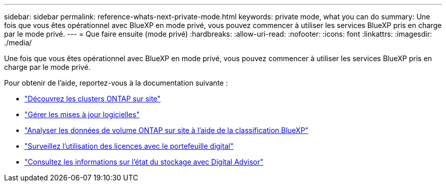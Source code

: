 ---
sidebar: sidebar 
permalink: reference-whats-next-private-mode.html 
keywords: private mode, what you can do 
summary: Une fois que vous êtes opérationnel avec BlueXP en mode privé, vous pouvez commencer à utiliser les services BlueXP pris en charge par le mode privé. 
---
= Que faire ensuite (mode privé)
:hardbreaks:
:allow-uri-read: 
:nofooter: 
:icons: font
:linkattrs: 
:imagesdir: ./media/


[role="lead"]
Une fois que vous êtes opérationnel avec BlueXP en mode privé, vous pouvez commencer à utiliser les services BlueXP pris en charge par le mode privé.

Pour obtenir de l'aide, reportez-vous à la documentation suivante :

* https://docs.netapp.com/us-en/bluexp-ontap-onprem/index.html["Découvrez les clusters ONTAP sur site"^]
* https://docs.netapp.com/us-en/bluexp-software-updates/index.html["Gérer les mises à jour logicielles"^]
* https://docs.netapp.com/us-en/bluexp-classification/task-deploy-compliance-dark-site.html["Analyser les données de volume ONTAP sur site à l'aide de la classification BlueXP"^]
* https://docs.netapp.com/us-en/bluexp-digital-wallet/task-manage-on-prem-clusters.html["Surveillez l'utilisation des licences avec le portefeuille digital"^]
* https://docs.netapp.com/us-en/active-iq/index.html["Consultez les informations sur l'état du stockage avec Digital Advisor"^]

